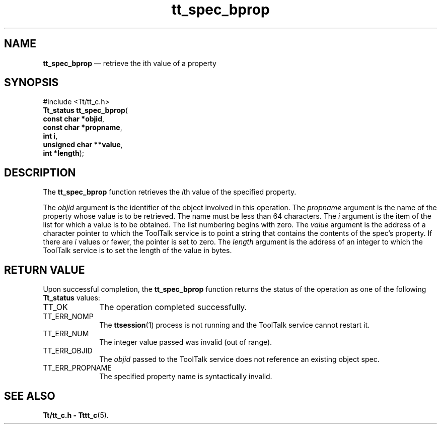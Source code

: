 '\" t
...\" bprop.sgm /main/5 1996/08/30 15:20:40 rws $
...\" bprop.sgm /main/5 1996/08/30 15:20:40 rws $-->
.de P!
.fl
\!!1 setgray
.fl
\\&.\"
.fl
\!!0 setgray
.fl			\" force out current output buffer
\!!save /psv exch def currentpoint translate 0 0 moveto
\!!/showpage{}def
.fl			\" prolog
.sy sed -e 's/^/!/' \\$1\" bring in postscript file
\!!psv restore
.
.de pF
.ie     \\*(f1 .ds f1 \\n(.f
.el .ie \\*(f2 .ds f2 \\n(.f
.el .ie \\*(f3 .ds f3 \\n(.f
.el .ie \\*(f4 .ds f4 \\n(.f
.el .tm ? font overflow
.ft \\$1
..
.de fP
.ie     !\\*(f4 \{\
.	ft \\*(f4
.	ds f4\"
'	br \}
.el .ie !\\*(f3 \{\
.	ft \\*(f3
.	ds f3\"
'	br \}
.el .ie !\\*(f2 \{\
.	ft \\*(f2
.	ds f2\"
'	br \}
.el .ie !\\*(f1 \{\
.	ft \\*(f1
.	ds f1\"
'	br \}
.el .tm ? font underflow
..
.ds f1\"
.ds f2\"
.ds f3\"
.ds f4\"
.ta 8n 16n 24n 32n 40n 48n 56n 64n 72n 
.TH "tt_spec_bprop" "library call"
.SH "NAME"
\fBtt_spec_bprop\fP \(em retrieve the ith value of a property
.SH "SYNOPSIS"
.PP
.nf
#include <Tt/tt_c\&.h>
\fBTt_status \fBtt_spec_bprop\fP\fR(
\fBconst char *\fBobjid\fR\fR,
\fBconst char *\fBpropname\fR\fR,
\fBint \fBi\fR\fR,
\fBunsigned char **\fBvalue\fR\fR,
\fBint *\fBlength\fR\fR);
.fi
.SH "DESCRIPTION"
.PP
The
\fBtt_spec_bprop\fP function
retrieves the
\fIi\fPth value of the specified property\&.
.PP
The
\fIobjid\fP argument is the identifier of the object involved in this operation\&.
The
\fIpropname\fP argument is the name of the property whose value is to be retrieved\&.
The name must be
less than 64 characters\&.
The
\fIi\fP argument is the item of the list for which a value is to be obtained\&.
The list numbering
begins with zero\&.
The
\fIvalue\fP argument is the
address of a character pointer to which the ToolTalk service is to point a
string that contains the contents of the spec\&'s property\&.
If there are
\fIi\fP values
or fewer, the pointer is set to zero\&.
The
\fIlength\fP argument is the address of an integer to which the
ToolTalk service is to set the length of the value in bytes\&.
.SH "RETURN VALUE"
.PP
Upon successful completion, the
\fBtt_spec_bprop\fP function returns the status of the operation as one of the following
\fBTt_status\fR values:
.IP "TT_OK" 10
The operation completed successfully\&.
.IP "TT_ERR_NOMP" 10
The
\fBttsession\fP(1) process is not running and the ToolTalk service cannot restart it\&.
.IP "TT_ERR_NUM" 10
The integer value passed was invalid (out of range)\&.
.IP "TT_ERR_OBJID" 10
The
\fIobjid\fP passed to the ToolTalk service does not reference an existing object spec\&.
.IP "TT_ERR_PROPNAME" 10
The specified property name is syntactically invalid\&.
.SH "SEE ALSO"
.PP
\fBTt/tt_c\&.h - Tttt_c\fP(5)\&.
...\" created by instant / docbook-to-man, Sun 02 Sep 2012, 09:41
